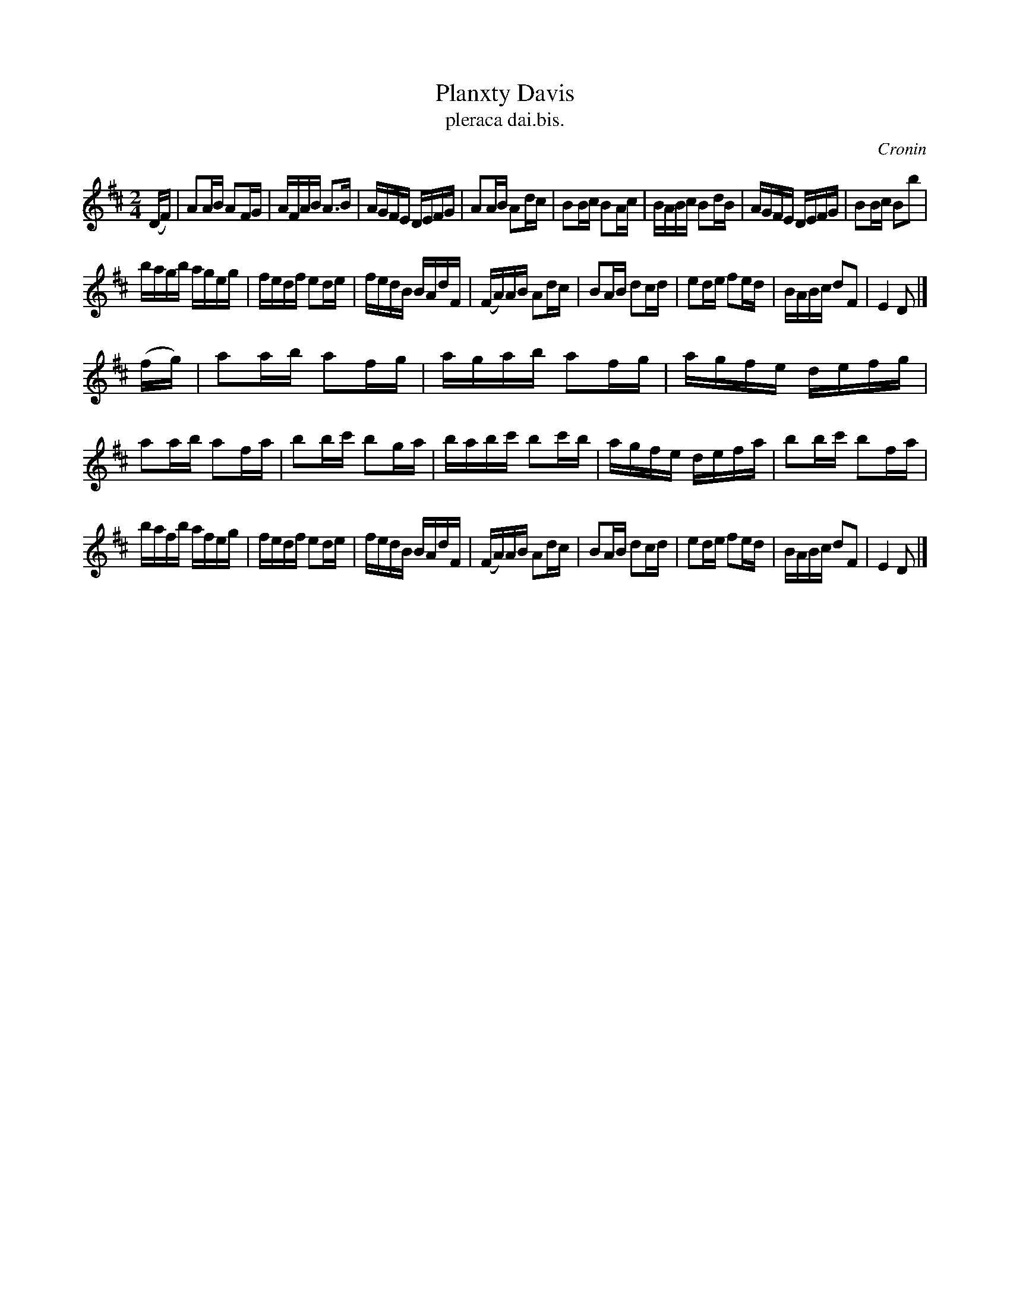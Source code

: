 X: 1561
T: Planxty Davis
T: pleraca dai.bis.
R: hornpipe
B: O'Neill's 1850 #1561
O: Cronin
Z: Michael Hogan
Z: Proofread by Frank Nordberg
M: 2/4
L: 1/16
K: D
(DF) |\
A2AB A2FG | AFAB A3B | AGFE DEFG | A2AB A2dc |\
B2Bc B2Ac | BABc B2dB | AGFE DEFG | B2Bc B2b2 |
bagb ageg | fedf e2de | fedB BAdF | (FA)AB A2dc |\
B2AB d2cd | e2de f2ed | BABc d2F2 | E4 D2 |]
(fg) |\
a2ab a2fg | agab a2fg | agfe defg | a2ab a2fa |\
b2bc' b2ga | babc' b2c'b | agfe defa | b2bc' b2fa |
bafb afeg | fedf e2de | fedB BAdF | (FA)AB A2dc |\
B2AB d2cd | e2de f2ed | BABc d2F2 | E4 D2 |]
